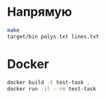 * Напрямую
#+begin_src sh
make
target/bin polys.txt lines.txt
#+end_src

* Docker
#+begin_src sh
docker build -t test-task .
docker run -it --rm test-task
#+end_src
